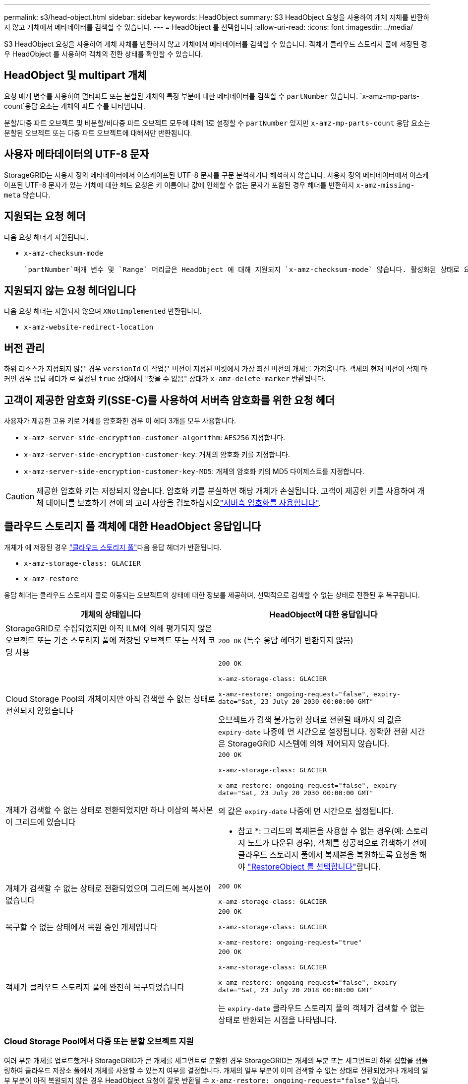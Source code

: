 ---
permalink: s3/head-object.html 
sidebar: sidebar 
keywords: HeadObject 
summary: S3 HeadObject 요청을 사용하여 개체 자체를 반환하지 않고 개체에서 메타데이터를 검색할 수 있습니다. 
---
= HeadObject 를 선택합니다
:allow-uri-read: 
:icons: font
:imagesdir: ../media/


[role="lead"]
S3 HeadObject 요청을 사용하여 개체 자체를 반환하지 않고 개체에서 메타데이터를 검색할 수 있습니다. 객체가 클라우드 스토리지 풀에 저장된 경우 HeadObject 를 사용하여 객체의 전환 상태를 확인할 수 있습니다.



== HeadObject 및 multipart 개체

요청 매개 변수를 사용하여 멀티파트 또는 분할된 개체의 특정 부분에 대한 메타데이터를 검색할 수 `partNumber` 있습니다.  `x-amz-mp-parts-count`응답 요소는 개체의 파트 수를 나타냅니다.

분할/다중 파트 오브젝트 및 비분할/비다중 파트 오브젝트 모두에 대해 1로 설정할 수 `partNumber` 있지만 `x-amz-mp-parts-count` 응답 요소는 분할된 오브젝트 또는 다중 파트 오브젝트에 대해서만 반환됩니다.



== 사용자 메타데이터의 UTF-8 문자

StorageGRID는 사용자 정의 메타데이터에서 이스케이프된 UTF-8 문자를 구문 분석하거나 해석하지 않습니다. 사용자 정의 메타데이터에서 이스케이프된 UTF-8 문자가 있는 개체에 대한 헤드 요청은 키 이름이나 값에 인쇄할 수 없는 문자가 포함된 경우 헤더를 반환하지 `x-amz-missing-meta` 않습니다.



== 지원되는 요청 헤더

다음 요청 헤더가 지원됩니다.

* `x-amz-checksum-mode`
+
 `partNumber`매개 변수 및 `Range` 머리글은 HeadObject 에 대해 지원되지 `x-amz-checksum-mode` 않습니다. 활성화된 상태로 요청에 포함하면 `x-amz-checksum-mode` StorageGRID는 응답에 체크섬 값을 반환하지 않습니다.





== 지원되지 않는 요청 헤더입니다

다음 요청 헤더는 지원되지 않으며 `XNotImplemented` 반환됩니다.

* `x-amz-website-redirect-location`




== 버전 관리

하위 리소스가 지정되지 않은 경우 `versionId` 이 작업은 버전이 지정된 버킷에서 가장 최신 버전의 개체를 가져옵니다. 객체의 현재 버전이 삭제 마커인 경우 응답 헤더가 로 설정된 `true` 상태에서 "찾을 수 없음" 상태가 `x-amz-delete-marker` 반환됩니다.



== 고객이 제공한 암호화 키(SSE-C)를 사용하여 서버측 암호화를 위한 요청 헤더

사용자가 제공한 고유 키로 개체를 암호화한 경우 이 헤더 3개를 모두 사용합니다.

* `x-amz-server-side-encryption-customer-algorithm`: `AES256` 지정합니다.
* `x-amz-server-side-encryption-customer-key`: 개체의 암호화 키를 지정합니다.
* `x-amz-server-side-encryption-customer-key-MD5`: 개체의 암호화 키의 MD5 다이제스트를 지정합니다.



CAUTION: 제공한 암호화 키는 저장되지 않습니다. 암호화 키를 분실하면 해당 개체가 손실됩니다. 고객이 제공한 키를 사용하여 개체 데이터를 보호하기 전에 의 고려 사항을 검토하십시오link:using-server-side-encryption.html["서버측 암호화를 사용합니다"].



== 클라우드 스토리지 풀 객체에 대한 HeadObject 응답입니다

개체가 에 저장된 경우 link:../ilm/what-cloud-storage-pool-is.html["클라우드 스토리지 풀"]다음 응답 헤더가 반환됩니다.

* `x-amz-storage-class: GLACIER`
* `x-amz-restore`


응답 헤더는 클라우드 스토리지 풀로 이동되는 오브젝트의 상태에 대한 정보를 제공하며, 선택적으로 검색할 수 없는 상태로 전환된 후 복구됩니다.

[cols="1a,1a"]
|===
| 개체의 상태입니다 | HeadObject에 대한 응답입니다 


 a| 
StorageGRID로 수집되었지만 아직 ILM에 의해 평가되지 않은 오브젝트 또는 기존 스토리지 풀에 저장된 오브젝트 또는 삭제 코딩 사용
 a| 
`200 OK` (특수 응답 헤더가 반환되지 않음)



 a| 
Cloud Storage Pool의 개체이지만 아직 검색할 수 없는 상태로 전환되지 않았습니다
 a| 
`200 OK`

`x-amz-storage-class: GLACIER`

`x-amz-restore: ongoing-request="false", expiry-date="Sat, 23 July 20 2030 00:00:00 GMT"`

오브젝트가 검색 불가능한 상태로 전환될 때까지 의 값은 `expiry-date` 나중에 먼 시간으로 설정됩니다. 정확한 전환 시간은 StorageGRID 시스템에 의해 제어되지 않습니다.



 a| 
개체가 검색할 수 없는 상태로 전환되었지만 하나 이상의 복사본이 그리드에 있습니다
 a| 
`200 OK`

`x-amz-storage-class: GLACIER`

`x-amz-restore: ongoing-request="false", expiry-date="Sat, 23 July 20 2030 00:00:00 GMT"`

의 값은 `expiry-date` 나중에 먼 시간으로 설정됩니다.

* 참고 *: 그리드의 복제본을 사용할 수 없는 경우(예: 스토리지 노드가 다운된 경우), 객체를 성공적으로 검색하기 전에 클라우드 스토리지 풀에서 복제본을 복원하도록 요청을 해야 link:post-object-restore.html["RestoreObject 를 선택합니다"]합니다.



 a| 
개체가 검색할 수 없는 상태로 전환되었으며 그리드에 복사본이 없습니다
 a| 
`200 OK`

`x-amz-storage-class: GLACIER`



 a| 
복구할 수 없는 상태에서 복원 중인 개체입니다
 a| 
`200 OK`

`x-amz-storage-class: GLACIER`

`x-amz-restore: ongoing-request="true"`



 a| 
객체가 클라우드 스토리지 풀에 완전히 복구되었습니다
 a| 
`200 OK`

`x-amz-storage-class: GLACIER`

`x-amz-restore: ongoing-request="false", expiry-date="Sat, 23 July 20 2018 00:00:00 GMT"`

는 `expiry-date` 클라우드 스토리지 풀의 객체가 검색할 수 없는 상태로 반환되는 시점을 나타냅니다.

|===


=== Cloud Storage Pool에서 다중 또는 분할 오브젝트 지원

여러 부분 개체를 업로드했거나 StorageGRID가 큰 개체를 세그먼트로 분할한 경우 StorageGRID는 개체의 부분 또는 세그먼트의 하위 집합을 샘플링하여 클라우드 저장소 풀에서 개체를 사용할 수 있는지 여부를 결정합니다. 개체의 일부 부분이 이미 검색할 수 없는 상태로 전환되었거나 개체의 일부 부분이 아직 복원되지 않은 경우 HeadObject 요청이 잘못 반환될 수 `x-amz-restore: ongoing-request="false"` 있습니다.



== HeadObject 및 교차 그리드 복제

를 사용  중이며 link:../tenant/grid-federation-manage-cross-grid-replication.html["교차 그리드 복제"]버킷에 대해 활성화된 경우 link:../admin/grid-federation-overview.html["그리드 통합"]S3 클라이언트는 HeadObject 요청을 실행하여 객체의 복제 상태를 확인할 수 있습니다. 응답에는 다음 값 중 하나가 있는 StorageGRID 관련 `x-ntap-sg-cgr-replication-status` 응답 헤더가 포함됩니다.

[cols="1a,2a"]
|===
| 그리드 | 복제 상태입니다 


 a| 
출처
 a| 
* * 완료됨 *: 복제가 성공했습니다.
* * 보류 중 *: 객체가 아직 복제되지 않았습니다.
* * 실패 *: 영구적인 장애로 인해 복제에 실패했습니다. 사용자가 오류를 해결해야 합니다.




 a| 
목적지
 a| 
* replica *: 객체가 소스 그리드에서 복제되었습니다.

|===

NOTE: StorageGRID는 헤더를 지원하지 `x-amz-replication-status` 않습니다.

